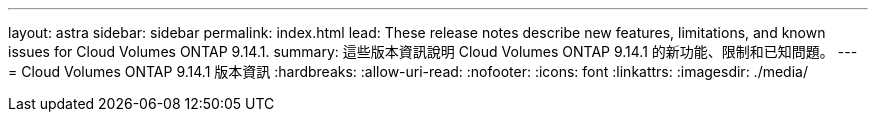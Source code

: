 ---
layout: astra 
sidebar: sidebar 
permalink: index.html 
lead: These release notes describe new features, limitations, and known issues for Cloud Volumes ONTAP 9.14.1. 
summary: 這些版本資訊說明 Cloud Volumes ONTAP 9.14.1 的新功能、限制和已知問題。 
---
= Cloud Volumes ONTAP 9.14.1 版本資訊
:hardbreaks:
:allow-uri-read: 
:nofooter: 
:icons: font
:linkattrs: 
:imagesdir: ./media/


